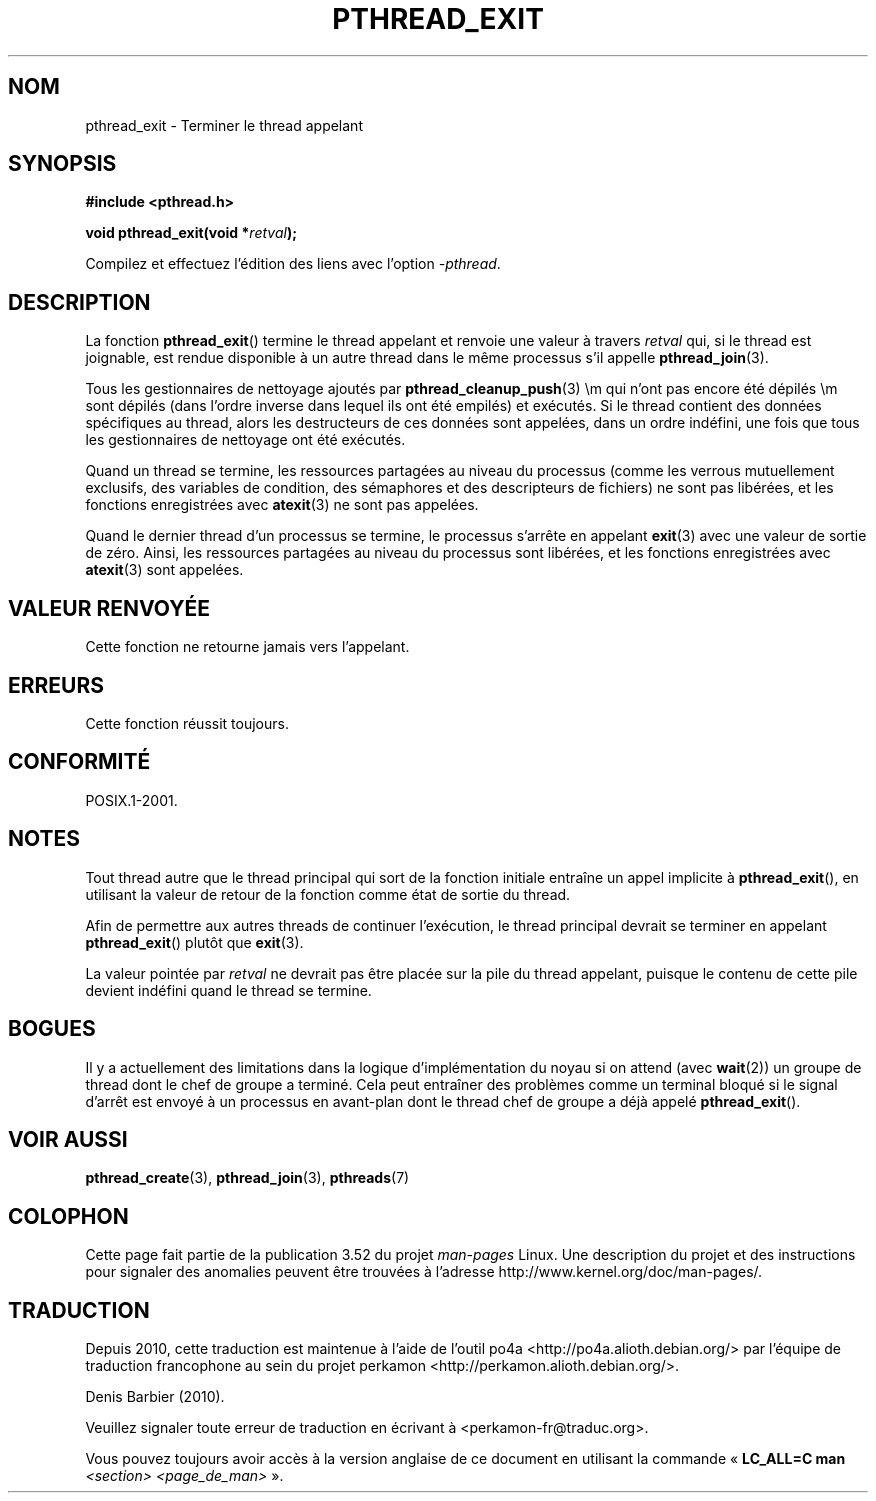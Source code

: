 .\" Copyright (c) 2008 Linux Foundation, written by Michael Kerrisk
.\"     <mtk.manpages@gmail.com>
.\"
.\" %%%LICENSE_START(VERBATIM)
.\" Permission is granted to make and distribute verbatim copies of this
.\" manual provided the copyright notice and this permission notice are
.\" preserved on all copies.
.\"
.\" Permission is granted to copy and distribute modified versions of this
.\" manual under the conditions for verbatim copying, provided that the
.\" entire resulting derived work is distributed under the terms of a
.\" permission notice identical to this one.
.\"
.\" Since the Linux kernel and libraries are constantly changing, this
.\" manual page may be incorrect or out-of-date.  The author(s) assume no
.\" responsibility for errors or omissions, or for damages resulting from
.\" the use of the information contained herein.  The author(s) may not
.\" have taken the same level of care in the production of this manual,
.\" which is licensed free of charge, as they might when working
.\" professionally.
.\"
.\" Formatted or processed versions of this manual, if unaccompanied by
.\" the source, must acknowledge the copyright and authors of this work.
.\" %%%LICENSE_END
.\"
.\"*******************************************************************
.\"
.\" This file was generated with po4a. Translate the source file.
.\"
.\"*******************************************************************
.TH PTHREAD_EXIT 3 "30 mars 2009" Linux "Manuel du programmeur Linux"
.SH NOM
pthread_exit \- Terminer le thread appelant
.SH SYNOPSIS
.nf
\fB#include <pthread.h>\fP

\fBvoid pthread_exit(void *\fP\fIretval\fP\fB);\fP
.sp
Compilez et effectuez l'édition des liens avec l'option \fI\-pthread\fP.
.fi
.SH DESCRIPTION
La fonction \fBpthread_exit\fP() termine le thread appelant et renvoie une
valeur à travers \fIretval\fP qui, si le thread est joignable, est rendue
disponible à un autre thread dans le même processus s'il appelle
\fBpthread_join\fP(3).

Tous les gestionnaires de nettoyage ajoutés par \fBpthread_cleanup_push\fP(3)
\em qui n'ont pas encore été dépilés \em  sont dépilés (dans l'ordre inverse
dans lequel ils ont été empilés) et exécutés. Si le thread contient des
données spécifiques au thread, alors les destructeurs de ces données sont
appelées, dans un ordre indéfini, une fois que tous les gestionnaires de
nettoyage ont été exécutés.

Quand un thread se termine, les ressources partagées au niveau du processus
(comme les verrous mutuellement exclusifs, des variables de condition, des
sémaphores et des descripteurs de fichiers) ne sont pas libérées, et les
fonctions enregistrées avec \fBatexit\fP(3)  ne sont pas appelées.

Quand le dernier thread d'un processus se termine, le processus s'arrête en
appelant \fBexit\fP(3) avec une valeur de sortie de zéro. Ainsi, les ressources
partagées au niveau du processus sont libérées, et les fonctions
enregistrées avec \fBatexit\fP(3)  sont appelées.
.SH "VALEUR RENVOYÉE"
Cette fonction ne retourne jamais vers l'appelant.
.SH ERREURS
Cette fonction réussit toujours.
.SH CONFORMITÉ
POSIX.1\-2001.
.SH NOTES
Tout thread autre que le thread principal qui sort de la fonction initiale
entraîne un appel implicite à \fBpthread_exit\fP(), en utilisant la valeur de
retour de la fonction comme état de sortie du thread.

Afin de permettre aux autres threads de continuer l'exécution, le thread
principal devrait se terminer en appelant \fBpthread_exit\fP()  plutôt que
\fBexit\fP(3).

La valeur pointée par \fIretval\fP ne devrait pas être placée sur la pile du
thread appelant, puisque le contenu de cette pile devient indéfini quand le
thread se termine.
.SH BOGUES
.\" Linux 2.6.27
.\" FIXME . review a later kernel to see if this gets fixed
.\" http://thread.gmane.org/gmane.linux.kernel/611611
.\" http://marc.info/?l=linux-kernel&m=122525468300823&w=2
Il y a actuellement des limitations dans la logique d'implémentation du
noyau si on attend (avec \fBwait\fP(2)) un groupe de thread dont le chef de
groupe a terminé. Cela peut entraîner des problèmes comme un terminal bloqué
si le signal d'arrêt est envoyé à un processus en avant\-plan dont le thread
chef de groupe a déjà appelé \fBpthread_exit\fP().
.SH "VOIR AUSSI"
\fBpthread_create\fP(3), \fBpthread_join\fP(3), \fBpthreads\fP(7)
.SH COLOPHON
Cette page fait partie de la publication 3.52 du projet \fIman\-pages\fP
Linux. Une description du projet et des instructions pour signaler des
anomalies peuvent être trouvées à l'adresse
\%http://www.kernel.org/doc/man\-pages/.
.SH TRADUCTION
Depuis 2010, cette traduction est maintenue à l'aide de l'outil
po4a <http://po4a.alioth.debian.org/> par l'équipe de
traduction francophone au sein du projet perkamon
<http://perkamon.alioth.debian.org/>.
.PP
Denis Barbier (2010).
.PP
Veuillez signaler toute erreur de traduction en écrivant à
<perkamon\-fr@traduc.org>.
.PP
Vous pouvez toujours avoir accès à la version anglaise de ce document en
utilisant la commande
«\ \fBLC_ALL=C\ man\fR \fI<section>\fR\ \fI<page_de_man>\fR\ ».
